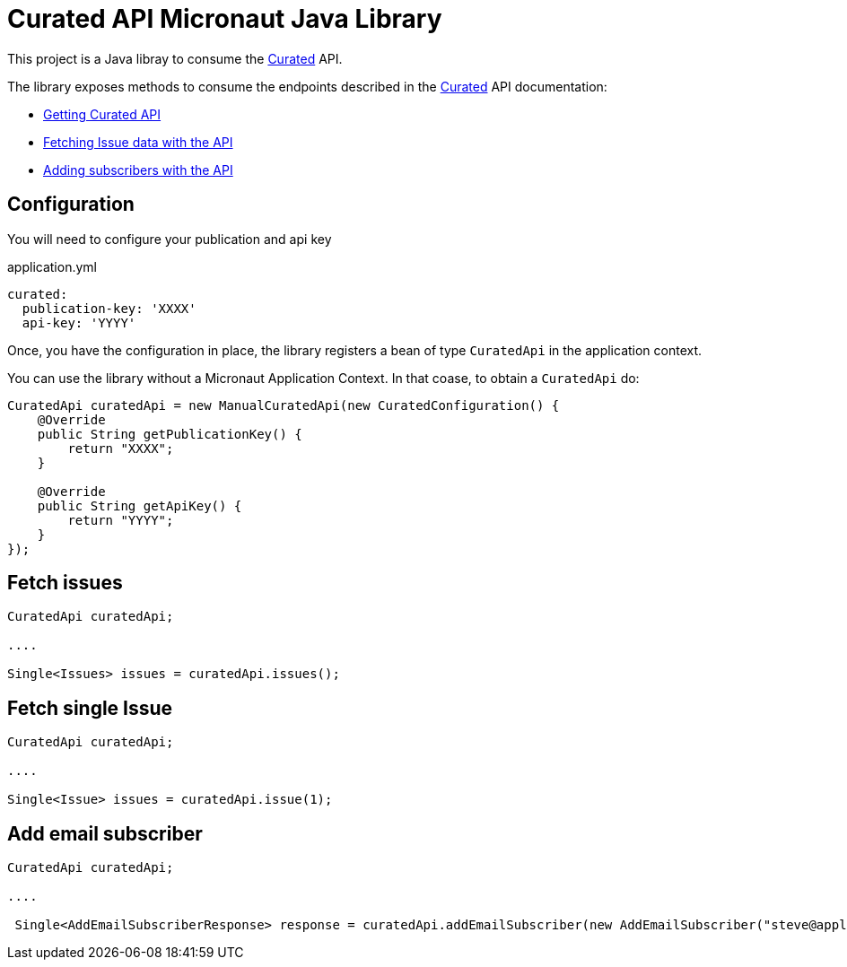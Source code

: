 # Curated API Micronaut Java Library

This project is a Java libray to consume the https://curated.co[Curated] API.

The library exposes methods to consume the endpoints described in the https://curated.co[Curated] API documentation:

- http://support.curated.co/integrations/getting-started-with-the-curated-api/[Getting Curated API]
- http://support.curated.co/integrations/fetching-issue-data-with-the-api/[Fetching Issue data with the API]
- http://support.curated.co/integrations/adding-subscribers-with-the-api/[Adding subscribers with the API]

== Configuration

You will need to configure your publication and api key

.application.yml
[source,yaml]
----
curated:
  publication-key: 'XXXX'
  api-key: 'YYYY'
----

Once, you have the configuration in place, the library registers a bean of type `CuratedApi` in the application context.

You can use the library without a Micronaut Application Context. In that coase, to obtain a `CuratedApi` do:


[source,java]
----
CuratedApi curatedApi = new ManualCuratedApi(new CuratedConfiguration() {
    @Override
    public String getPublicationKey() {
        return "XXXX";
    }

    @Override
    public String getApiKey() {
        return "YYYY";
    }
});
----

== Fetch issues

[source,java]
----
CuratedApi curatedApi;

....

Single<Issues> issues = curatedApi.issues();
----

== Fetch single Issue

[source,java]
----
CuratedApi curatedApi;

....

Single<Issue> issues = curatedApi.issue(1);
----

== Add email subscriber

[source,java]
----
CuratedApi curatedApi;

....

 Single<AddEmailSubscriberResponse> response = curatedApi.addEmailSubscriber(new AddEmailSubscriber("steve@apple.com"));
----
